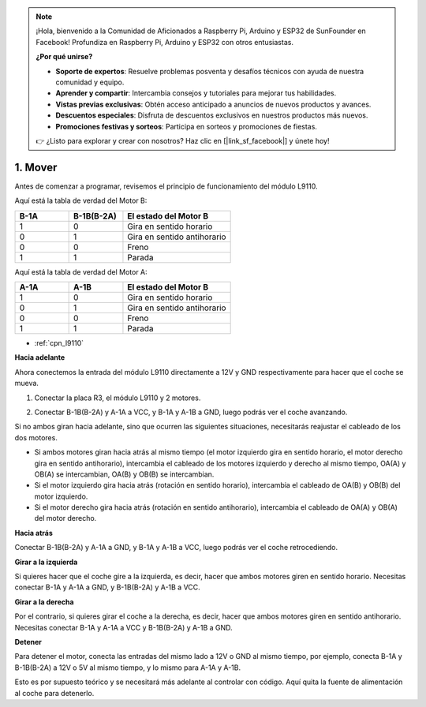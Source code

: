 .. note::

    ¡Hola, bienvenido a la Comunidad de Aficionados a Raspberry Pi, Arduino y ESP32 de SunFounder en Facebook! Profundiza en Raspberry Pi, Arduino y ESP32 con otros entusiastas.

    **¿Por qué unirse?**

    - **Soporte de expertos**: Resuelve problemas posventa y desafíos técnicos con ayuda de nuestra comunidad y equipo.
    - **Aprender y compartir**: Intercambia consejos y tutoriales para mejorar tus habilidades.
    - **Vistas previas exclusivas**: Obtén acceso anticipado a anuncios de nuevos productos y avances.
    - **Descuentos especiales**: Disfruta de descuentos exclusivos en nuestros productos más nuevos.
    - **Promociones festivas y sorteos**: Participa en sorteos y promociones de fiestas.

    👉 ¿Listo para explorar y crear con nosotros? Haz clic en [|link_sf_facebook|] y únete hoy!

.. _car_move:

1. Mover
===============

.. image:: ../components/img/l9110_module.jpg
    :width: 500
    :align: center

Antes de comenzar a programar, revisemos el principio de funcionamiento del módulo L9110.

Aquí está la tabla de verdad del Motor B:

.. list-table:: 
    :widths: 25 25 50
    :header-rows: 1

    * - B-1A
      - B-1B(B-2A)
      - El estado del Motor B
    * - 1
      - 0
      - Gira en sentido horario
    * - 0
      - 1
      - Gira en sentido antihorario
    * - 0
      - 0
      - Freno
    * - 1
      - 1
      - Parada

Aquí está la tabla de verdad del Motor A:

.. list-table:: 
    :widths: 25 25 50
    :header-rows: 1

    * - A-1A
      - A-1B
      - El estado del Motor B
    * - 1
      - 0
      - Gira en sentido horario
    * - 0
      - 1
      - Gira en sentido antihorario
    * - 0
      - 0
      - Freno
    * - 1
      - 1
      - Parada


* :ref:`cpn_l9110`

**Hacia adelante**

Ahora conectemos la entrada del módulo L9110 directamente a 12V y GND respectivamente para hacer que el coche se mueva.

.. raw:: html
    
  <iframe width="600" height="400" src="https://www.youtube.com/embed/ulD40OtsL7c?si=hJ9nyf8ePAWNp0-8" title="YouTube video player" frameborder="0" allow="accelerometer; autoplay; clipboard-write; encrypted-media; gyroscope; picture-in-picture; web-share" allowfullscreen></iframe>

1. Conectar la placa R3, el módulo L9110 y 2 motores.


.. image:: img/car_1.png
    :width: 800

2. Conectar B-1B(B-2A) y A-1A a VCC, y B-1A y A-1B a GND, luego podrás ver el coche avanzando.


.. image:: img/1.move_4.png 
    :align: center

Si no ambos giran hacia adelante, sino que ocurren las siguientes situaciones, 
necesitarás reajustar el cableado de los dos motores.

* Si ambos motores giran hacia atrás al mismo tiempo (el motor izquierdo gira en sentido horario, el motor derecho gira en sentido antihorario), intercambia el cableado de los motores izquierdo y derecho al mismo tiempo, OA(A) y OB(A) se intercambian, OA(B) y OB(B) se intercambian.
* Si el motor izquierdo gira hacia atrás (rotación en sentido horario), intercambia el cableado de OA(B) y OB(B) del motor izquierdo.
* Si el motor derecho gira hacia atrás (rotación en sentido antihorario), intercambia el cableado de OA(A) y OB(A) del motor derecho.


**Hacia atrás**

Conectar B-1B(B-2A) y A-1A a GND, y B-1A y A-1B a VCC, luego podrás ver el coche retrocediendo.


.. image:: img/1.move_back.png 
    :width: 800



**Girar a la izquierda**

Si quieres hacer que el coche gire a la izquierda, es decir, hacer que ambos motores giren en sentido horario. 
Necesitas conectar B-1A y A-1A a GND, y B-1B(B-2A) y A-1B a VCC.


.. image:: img/1.move_left.png 
    :width: 800


**Girar a la derecha**

Por el contrario, si quieres girar el coche a la derecha, es decir, hacer que ambos motores giren en sentido antihorario. 
Necesitas conectar B-1A y A-1A a VCC y B-1B(B-2A) y A-1B a GND.


.. image:: img/1.move_right.png 
    :width: 800



**Detener**

Para detener el motor, conecta las entradas del mismo lado a 12V o GND al mismo tiempo, por ejemplo, conecta B-1A y B-1B(B-2A) a 12V o 5V al mismo tiempo, y lo mismo para A-1A y A-1B.

Esto es por supuesto teórico y se necesitará más adelante al controlar con código. Aquí quita la fuente de alimentación al coche para detenerlo.
